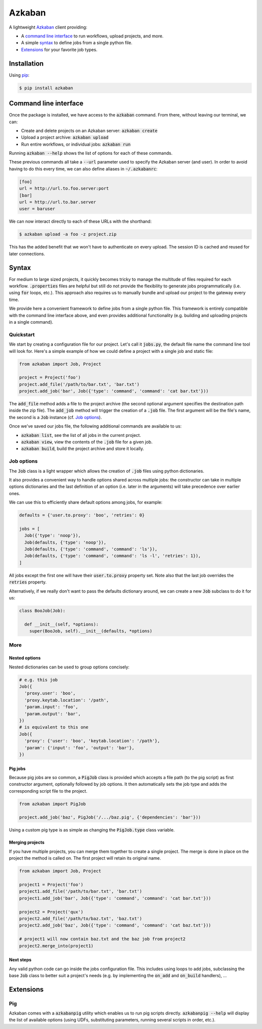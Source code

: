 Azkaban
=======

A lightweight Azkaban_ client providing:

* A `command line interface`_ to run workflows, upload projects, and more.
* A simple syntax_ to define jobs from a single python file.
* Extensions_ for your favorite job types.


Installation
------------

Using pip_:

.. code:: bash

  $ pip install azkaban


Command line interface
----------------------

Once the package is installed, we have access to the :code:`azkaban` command. 
From there, without leaving our terminal, we can:

* Create and delete projects on an Azkaban server: :code:`azkaban create`
* Upload a project archive: :code:`azkaban upload`
* Run entire workflows, or individual jobs: :code:`azkaban run`

Running :code:`azkaban --help` shows the list of options for each of these 
commands.

These previous commands all take a :code:`--url` parameter used to specify the 
Azkaban server (and user). In order to avoid having to do this every time, we 
can also define aliases in :code:`~/.azkabanrc`:

.. code:: cfg

  [foo]
  url = http://url.to.foo.server:port
  [bar]
  url = http://url.to.bar.server
  user = baruser

We can now interact directly to each of these URLs with the shorthand:

.. code:: bash

  $ azkaban upload -a foo -z project.zip

This has the added benefit that we won't have to authenticate on every upload. 
The session ID is cached and reused for later connections.


Syntax
------

For medium to large sized projects, it quickly becomes tricky to manage the 
multitude of files required for each workflow. :code:`.properties` files are 
helpful but still do not provide the flexibility to generate jobs 
programmatically (i.e. using :code:`for` loops, etc.). This approach also 
requires us to manually bundle and upload our project to the gateway every 
time.

We provide here a convenient framework to define jobs from a single python 
file. This framework is entirely compatible with the command line interface 
above, and even provides additional functionality (e.g. building and uploading 
projects in a single command).


Quickstart
**********

We start by creating a configuration file for our project. Let's call it 
:code:`jobs.py`, the default file name the command line tool will look for. 
Here's a simple example of how we could define a project with a single job and 
static file:

.. code:: python

  from azkaban import Job, Project

  project = Project('foo')
  project.add_file('/path/to/bar.txt', 'bar.txt')
  project.add_job('bar', Job({'type': 'command', 'command': 'cat bar.txt'}))

The :code:`add_file` method adds a file to the project archive (the second 
optional argument specifies the destination path inside the zip file). The 
:code:`add_job` method will trigger the creation of a :code:`.job` file. The 
first argument will be the file's name, the second is a :code:`Job` instance 
(cf. `Job options`_).

Once we've saved our jobs file, the following additional commands are 
available to us:

* :code:`azkaban list`, see the list of all jobs in the current project.
* :code:`azkaban view`, view the contents of the :code:`.job` file for a given 
  job.
* :code:`azkaban build`, build the project archive and store it locally.


Job options
***********

The :code:`Job` class is a light wrapper which allows the creation of 
:code:`.job` files using python dictionaries.

It also provides a convenient way to handle options shared across multiple 
jobs: the constructor can take in multiple options dictionaries and the last 
definition of an option (i.e. later in the arguments) will take precedence 
over earlier ones.

We can use this to efficiently share default options among jobs, for example:

.. code:: python

  defaults = {'user.to.proxy': 'boo', 'retries': 0}

  jobs = [
    Job({'type': 'noop'}),
    Job(defaults, {'type': 'noop'}),
    Job(defaults, {'type': 'command', 'command': 'ls'}),
    Job(defaults, {'type': 'command', 'command': 'ls -l', 'retries': 1}),
  ]

All jobs except the first one will have their :code:`user.to.proxy` property 
set. Note also that the last job overrides the :code:`retries` property.

Alternatively, if we really don't want to pass the defaults dictionary around, 
we can create a new :code:`Job` subclass to do it for us:

.. code:: python

  class BooJob(Job):

    def __init__(self, *options):
      super(BooJob, self).__init__(defaults, *options)


More
****

Nested options
^^^^^^^^^^^^^^

Nested dictionaries can be used to group options concisely:

.. code:: python

  # e.g. this job
  Job({
    'proxy.user': 'boo',
    'proxy.keytab.location': '/path',
    'param.input': 'foo',
    'param.output': 'bar',
  })
  # is equivalent to this one
  Job({
    'proxy': {'user': 'boo', 'keytab.location': '/path'},
    'param': {'input': 'foo', 'output': 'bar'},
  })


Pig jobs
^^^^^^^^

Because pig jobs are so common, a :code:`PigJob` class is provided which 
accepts a file path (to the pig script) as first constructor argument, 
optionally followed by job options. It then automatically sets the job type 
and adds the corresponding script file to the project.

.. code:: python

  from azkaban import PigJob

  project.add_job('baz', PigJob('/.../baz.pig', {'dependencies': 'bar'}))

Using a custom pig type is as simple as changing the :code:`PigJob.type` class 
variable.


Merging projects
^^^^^^^^^^^^^^^^

If you have multiple projects, you can merge them together to create a single 
project. The merge is done in place on the project the method is called on. 
The first project will retain its original name.

.. code:: python

  from azkaban import Job, Project

  project1 = Project('foo')
  project1.add_file('/path/to/bar.txt', 'bar.txt')
  project1.add_job('bar', Job({'type': 'command', 'command': 'cat bar.txt'}))

  project2 = Project('qux')
  project2.add_file('/path/to/baz.txt', 'baz.txt')
  project2.add_job('baz', Job({'type': 'command', 'command': 'cat baz.txt'}))

  # project1 will now contain baz.txt and the baz job from project2
  project2.merge_into(project1)


Next steps
^^^^^^^^^^

Any valid python code can go inside the jobs configuration file. This includes 
using loops to add jobs, subclassing the base :code:`Job` class to better suit 
a project's needs (e.g. by implementing the :code:`on_add` and 
:code:`on_build` handlers), ...


Extensions
----------

Pig
***

Azkaban comes with a :code:`azkabanpig` utility which enables us to run pig 
scripts directly. :code:`azkabanpig --help` will display the list of available 
options (using UDFs, substituting parameters, running several scripts in 
order, etc.).


.. _Azkaban: http://data.linkedin.com/opensource/azkaban
.. _pip: http://www.pip-installer.org/en/latest/
